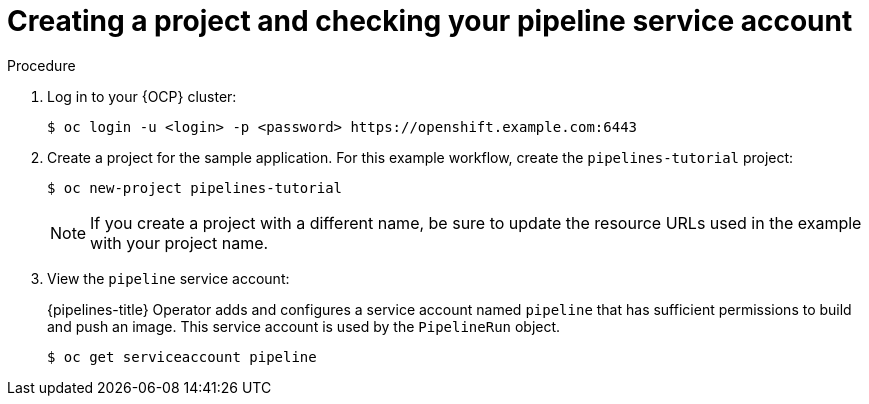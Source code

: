 // This module is included in the following assembly:
//
// *openshift_pipelines/creating-cicd-solutions-using-openshift-pipelines.adoc

:_content-type: PROCEDURE
[id="creating-project-and-checking-pipeline-service-account_{context}"]
= Creating a project and checking your pipeline service account

[discrete]
.Procedure

. Log in to your {OCP} cluster:
+
----
$ oc login -u <login> -p <password> https://openshift.example.com:6443
----

. Create a project for the sample application. For this example workflow, create the `pipelines-tutorial` project:
+
----
$ oc new-project pipelines-tutorial
----
+
[NOTE]
====
If you create a project with a different name, be sure to update the resource URLs used in the example with your project name.
====
. View the `pipeline` service account:
+
{pipelines-title} Operator adds and configures a service account named `pipeline` that has sufficient permissions to build and push an image. This service account is used by the `PipelineRun` object.
+
----
$ oc get serviceaccount pipeline
----

